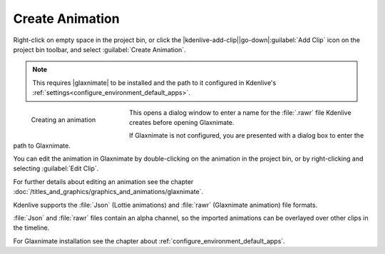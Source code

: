 .. meta::
   :description: Kdenlive Documentation - Project Bin - Create Animation
   :keywords: KDE, Kdenlive, add clips, animation, editing, timeline, documentation, user manual, video editor, open source, free, learn, easy

.. metadata-placeholder

   :authors: - Annew (https://userbase.kde.org/User:Annew)
             - Claus Christensen
             - Yuri Chornoivan
             - Gallaecio (https://userbase.kde.org/User:Gallaecio)
             - Simon Eugster <simon.eu@gmail.com>
             - Ttguy (https://userbase.kde.org/User:Ttguy)
             - Jack (https://userbase.kde.org/User:Jack)
             - Roger (https://userbase.kde.org/User:Roger)
             - Carl Schwan <carl@carlschwan.eu>
             - Eugen Mohr
             - Tenzen (https://userbase.kde.org/User:Tenzen)
             - Bernd Jordan (https://discuss.kde.org/u/berndmj)

   :license: Creative Commons License SA 4.0

     
.. |glaxnimate| raw:: html

   <a href="https://glaxnimate.mattbas.org/" target="_blank">Glaxnimate</a>


Create Animation
================

.. .. versionadded:: 22.08

Right-click on empty space in the project bin, or click the |kdenlive-add-clip|\ |go-down|\ :guilabel:`Add Clip` icon on the project bin toolbar, and select :guilabel:`Create Animation`.

.. note:: 
   This requires |glaxnimate| to be installed and the path to it configured in Kdenlive's :ref:`settings<configure_environment_default_apps>`.

.. figure:: /images/project_and_asset_management/project_bin_create_animation.webp
   :width: 206px
   :figwidth: 206px
   :align: left
   :alt: project_bin_create_animation

   Creating an animation

This opens a dialog window to enter a name for the :file:`.rawr` file Kdenlive creates before opening Glaxnimate.

If Glaxnimate is not configured, you are presented with a dialog box to enter the path to Glaxnimate.

.. rst-class:: clear-both

You can edit the animation in Glaxnimate by double-clicking on the animation in the project bin, or by right-clicking and selecting :guilabel:`Edit Clip`.

For further details about editing an animation see the chapter :doc:`/titles_and_graphics/graphics_and_animations/glaxnimate`. 

Kdenlive supports the :file:`Json` (Lottie animations) and :file:`rawr` (Glaxnimate animation) file formats.

:file:`Json` and :file:`rawr` files contain an alpha channel, so the imported animations can be overlayed over other clips in the timeline.

For Glaxnimate installation see the chapter about :ref:`configure_environment_default_apps`.
